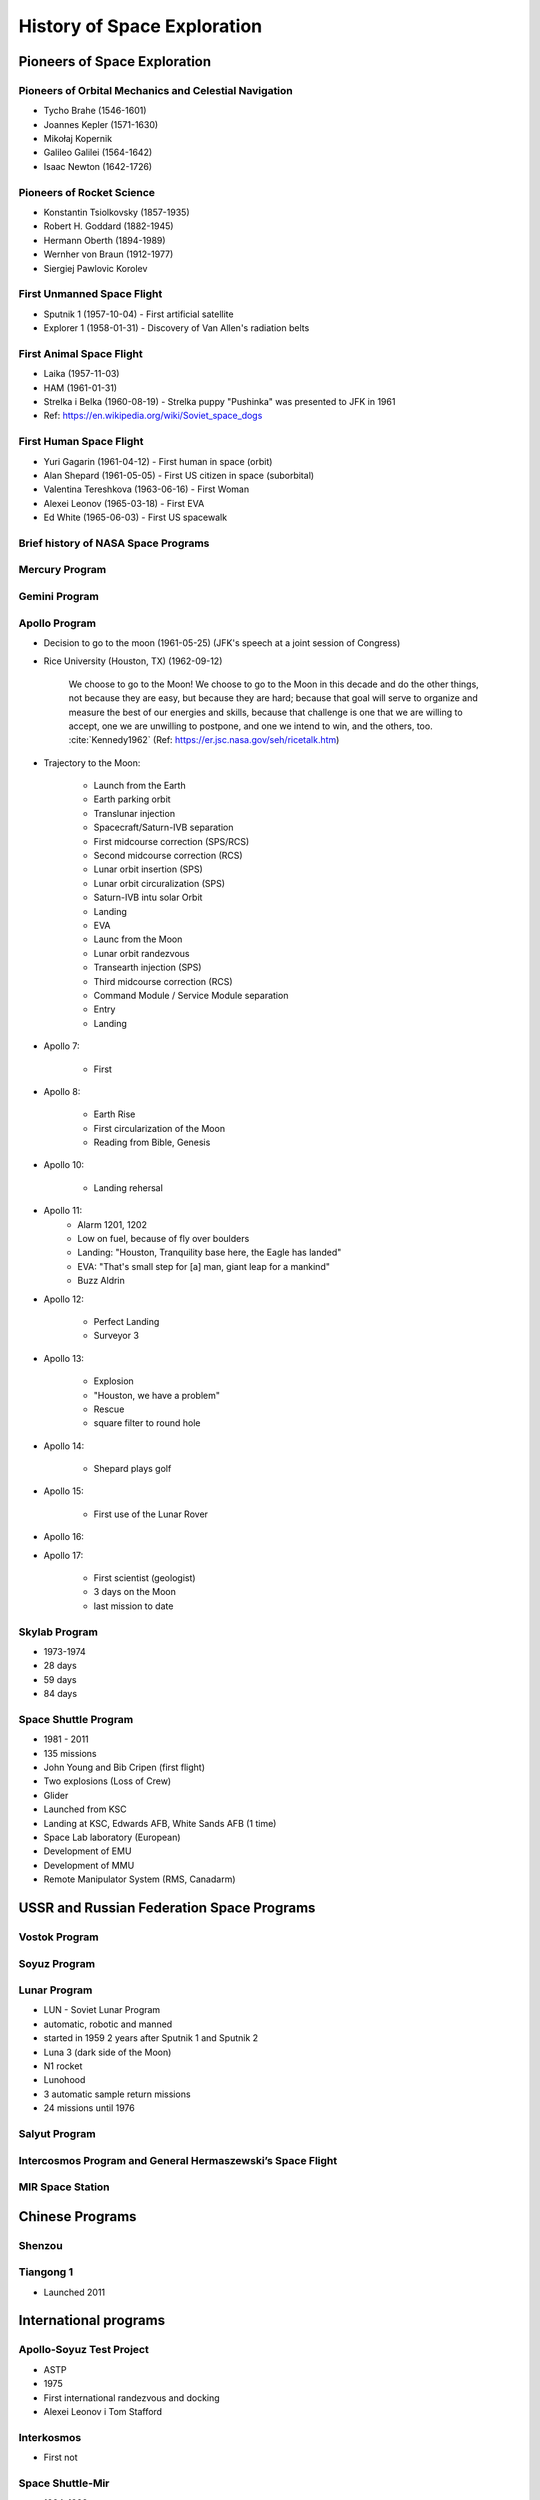 ****************************
History of Space Exploration
****************************

Pioneers of Space Exploration
=============================

Pioneers of Orbital Mechanics and Celestial Navigation
------------------------------------------------------
- Tycho Brahe (1546-1601)
- Joannes Kepler (1571-1630)
- Mikołaj Kopernik
- Galileo Galilei (1564-1642)
- Isaac Newton (1642-1726)

Pioneers of Rocket Science
--------------------------
- Konstantin Tsiolkovsky (1857-1935)
- Robert H. Goddard (1882-1945)
- Hermann Oberth (1894-1989)
- Wernher von Braun (1912-1977)
- Siergiej Pawlovic Korolev

First Unmanned Space Flight
---------------------------
- Sputnik 1 (1957-10-04) - First artificial satellite
- Explorer 1 (1958-01-31) - Discovery of Van Allen's radiation belts

First Animal Space Flight
-------------------------
- Laika (1957-11-03)
- HAM (1961-01-31)
- Strelka i Belka (1960-08-19) - Strelka puppy "Pushinka" was presented to JFK in 1961
- Ref: https://en.wikipedia.org/wiki/Soviet_space_dogs

First Human Space Flight
------------------------
- Yuri Gagarin (1961-04-12) - First human in space (orbit)
- Alan Shepard (1961-05-05) - First US citizen in space (suborbital)
- Valentina Tereshkova (1963-06-16) - First Woman
- Alexei Leonov (1965-03-18) - First EVA
- Ed White (1965-06-03) - First US spacewalk

Brief history of NASA Space Programs
------------------------------------

Mercury Program
---------------

Gemini Program
--------------

Apollo Program
--------------
- Decision to go to the moon (1961-05-25) (JFK's speech at a joint session of Congress)
- Rice University (Houston, TX) (1962-09-12)

    We choose to go to the Moon! We choose to go to the Moon in this decade and do the other things, not because they are easy, but because they are hard; because that goal will serve to organize and measure the best of our energies and skills, because that challenge is one that we are willing to accept, one we are unwilling to postpone, and one we intend to win, and the others, too. :cite:`Kennedy1962` (Ref: https://er.jsc.nasa.gov/seh/ricetalk.htm)

- Trajectory to the Moon:

    - Launch from the Earth
    - Earth parking orbit
    - Translunar injection
    - Spacecraft/Saturn-IVB separation
    - First midcourse correction (SPS/RCS)
    - Second midcourse correction (RCS)
    - Lunar orbit insertion (SPS)
    - Lunar orbit circuralization (SPS)
    - Saturn-IVB intu solar Orbit
    - Landing
    - EVA
    - Launc from the Moon
    - Lunar orbit randezvous
    - Transearth injection (SPS)
    - Third midcourse correction (RCS)
    - Command Module / Service Module separation
    - Entry
    - Landing

- Apollo 7:

    - First

- Apollo 8:

    - Earth Rise
    - First circularization of the Moon
    - Reading from Bible, Genesis

- Apollo 10:

    - Landing rehersal

- Apollo 11:
    - Alarm 1201, 1202
    - Low on fuel, because of fly over boulders
    - Landing: "Houston, Tranquility base here, the Eagle has landed"
    - EVA: "That's small step for [a] man, giant leap for a mankind"
    - Buzz Aldrin

- Apollo 12:

    - Perfect Landing
    - Surveyor 3

- Apollo 13:

    - Explosion
    - "Houston, we have a problem"
    - Rescue
    - square filter to round hole

- Apollo 14:

    - Shepard plays golf

- Apollo 15:

    - First use of the Lunar Rover

- Apollo 16:
- Apollo 17:

    - First scientist (geologist)
    - 3 days on the Moon
    - last mission to date

Skylab Program
--------------
- 1973-1974
- 28 days
- 59 days
- 84 days

Space Shuttle Program
---------------------
- 1981 - 2011
- 135 missions
- John Young and Bib Cripen (first flight)
- Two explosions (Loss of Crew)
- Glider
- Launched from KSC
- Landing at KSC, Edwards AFB, White Sands AFB (1 time)
- Space Lab laboratory (European)
- Development of EMU
- Development of MMU
- Remote Manipulator System (RMS, Canadarm)

USSR and Russian Federation Space Programs
==========================================

Vostok Program
--------------

Soyuz Program
-------------

Lunar Program
-------------
- LUN - Soviet Lunar Program
- automatic, robotic and manned
- started in 1959 2 years after Sputnik 1 and Sputnik 2
- Luna 3 (dark side of the Moon)
- N1 rocket
- Lunohood
- 3 automatic sample return missions
- 24 missions until 1976

Salyut Program
--------------

Intercosmos Program and General Hermaszewski’s Space Flight
-----------------------------------------------------------

MIR Space Station
-----------------

Chinese Programs
================

Shenzou
-------

Tiangong 1
----------
* Launched 2011

International programs
======================

Apollo-Soyuz Test Project
-------------------------
- ASTP
- 1975
- First international randezvous and docking
- Alexei Leonov i Tom Stafford

Interkosmos
-----------
- First not

Space Shuttle-Mir
-----------------
- 1994-1998
- Development of the hardware to dock
- First Cooperation

International Space Station
---------------------------
- 1998-2000 - Initial configuration
- Proton rocket for Russian Elements
- European, Japanese, US elements by Space Shuttle
- 15 coopearating partners